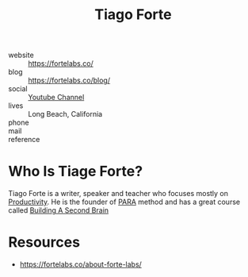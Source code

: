 #+TITLE: Tiago Forte
#+STARTUP: overview inlineimages
#+ROAM_TAGS: person productivity

[[file:./images/screenshot-08.png]]

- website   :: https://fortelabs.co/
- blog      :: https://fortelabs.co/blog/
- social    :: [[https://www.youtube.com/user/simulacrumsquared][Youtube Channel]]
- lives     :: Long Beach, California
- phone     ::
- mail      ::
- reference ::

* Who Is Tiage Forte?
:PROPERTIES:
:ID:       cb2df535-2d96-4051-92e7-c574b5fa4dc8
:END:
Tiago Forte is a writer, speaker and teacher who focuses mostly on [[file:20210531214618-concept.org][Productivity]]. He is the founder of [[file:PARA.org][PARA]] method and has a great course called [[https://www.buildingasecondbrain.com/][Building A Second Brain]]

* Resources
:PROPERTIES:
:ID:       e5bca88d-f18c-4f86-83df-ec4952fea550
:END:
+ https://fortelabs.co/about-forte-labs/
